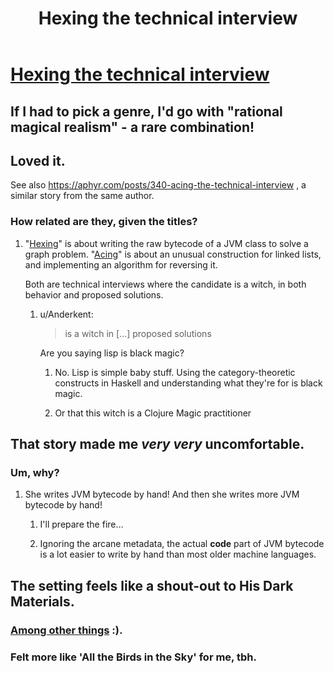 #+TITLE: Hexing the technical interview

* [[https://aphyr.com/posts/341-hexing-the-technical-interview][Hexing the technical interview]]
:PROPERTIES:
:Author: PeridexisErrant
:Score: 43
:DateUnix: 1491611934.0
:DateShort: 2017-Apr-08
:END:

** If I had to pick a genre, I'd go with "rational magical realism" - a rare combination!
:PROPERTIES:
:Author: PeridexisErrant
:Score: 11
:DateUnix: 1491612006.0
:DateShort: 2017-Apr-08
:END:


** Loved it.

See also [[https://aphyr.com/posts/340-acing-the-technical-interview]] , a similar story from the same author.
:PROPERTIES:
:Author: BoppreH
:Score: 10
:DateUnix: 1491619685.0
:DateShort: 2017-Apr-08
:END:

*** How related are they, given the titles?
:PROPERTIES:
:Author: callmebrotherg
:Score: 3
:DateUnix: 1491620370.0
:DateShort: 2017-Apr-08
:END:

**** "[[https://aphyr.com/posts/341-hexing-the-technical-interview][Hexing]]" is about writing the raw bytecode of a JVM class to solve a graph problem. "[[https://aphyr.com/posts/340-acing-the-technical-interview][Acing]]" is about an unusual construction for linked lists, and implementing an algorithm for reversing it.

Both are technical interviews where the candidate is a witch, in both behavior and proposed solutions.
:PROPERTIES:
:Author: BoppreH
:Score: 8
:DateUnix: 1491621361.0
:DateShort: 2017-Apr-08
:END:

***** u/Anderkent:
#+begin_quote
  is a witch in [...] proposed solutions
#+end_quote

Are you saying lisp is black magic?
:PROPERTIES:
:Author: Anderkent
:Score: 1
:DateUnix: 1491659208.0
:DateShort: 2017-Apr-08
:END:

****** No. Lisp is simple baby stuff. Using the category-theoretic constructs in Haskell and understanding what they're for is black magic.
:PROPERTIES:
:Score: 2
:DateUnix: 1491835721.0
:DateShort: 2017-Apr-10
:END:


****** Or that this witch is a Clojure Magic practitioner
:PROPERTIES:
:Author: rhaps0dy4
:Score: 1
:DateUnix: 1491662250.0
:DateShort: 2017-Apr-08
:END:


** That story made me /very very/ uncomfortable.
:PROPERTIES:
:Author: enolan
:Score: 4
:DateUnix: 1491672983.0
:DateShort: 2017-Apr-08
:END:

*** Um, why?
:PROPERTIES:
:Author: 696e6372656469626c65
:Score: 1
:DateUnix: 1491674685.0
:DateShort: 2017-Apr-08
:END:

**** She writes JVM bytecode by hand! And then she writes more JVM bytecode by hand!
:PROPERTIES:
:Author: enolan
:Score: 13
:DateUnix: 1491675866.0
:DateShort: 2017-Apr-08
:END:

***** I'll prepare the fire...
:PROPERTIES:
:Author: KilotonDefenestrator
:Score: 2
:DateUnix: 1491677307.0
:DateShort: 2017-Apr-08
:END:


***** Ignoring the arcane metadata, the actual *code* part of JVM bytecode is a lot easier to write by hand than most older machine languages.
:PROPERTIES:
:Author: sparr
:Score: 1
:DateUnix: 1492039924.0
:DateShort: 2017-Apr-13
:END:


** The setting feels like a shout-out to His Dark Materials.
:PROPERTIES:
:Author: Arancaytar
:Score: 2
:DateUnix: 1491659668.0
:DateShort: 2017-Apr-08
:END:

*** [[https://www.metafilter.com/166166/Og-to-til-javanissen#6985515][Among other things]] :).
:PROPERTIES:
:Author: sourcejedi
:Score: 2
:DateUnix: 1491750086.0
:DateShort: 2017-Apr-09
:END:


*** Felt more like 'All the Birds in the Sky' for me, tbh.
:PROPERTIES:
:Author: Anderkent
:Score: 1
:DateUnix: 1491746383.0
:DateShort: 2017-Apr-09
:END:
